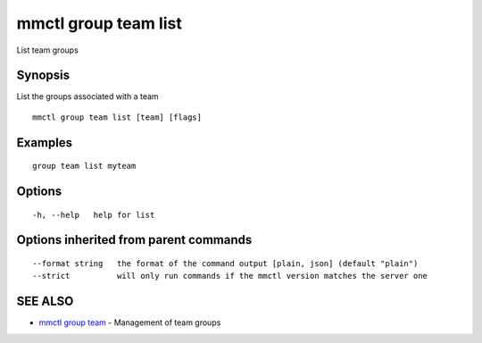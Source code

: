.. _mmctl_group_team_list:

mmctl group team list
---------------------

List team groups

Synopsis
~~~~~~~~


List the groups associated with a team

::

  mmctl group team list [team] [flags]

Examples
~~~~~~~~

::

    group team list myteam

Options
~~~~~~~

::

  -h, --help   help for list

Options inherited from parent commands
~~~~~~~~~~~~~~~~~~~~~~~~~~~~~~~~~~~~~~

::

      --format string   the format of the command output [plain, json] (default "plain")
      --strict          will only run commands if the mmctl version matches the server one

SEE ALSO
~~~~~~~~

* `mmctl group team <mmctl_group_team.rst>`_ 	 - Management of team groups

